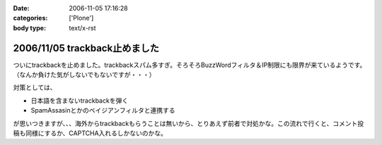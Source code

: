 :date: 2006-11-05 17:16:28
:categories: ['Plone']
:body type: text/x-rst

==============================
2006/11/05 trackback止めました
==============================

ついにtrackbackを止めました。trackbackスパム多すぎ。そろそろBuzzWordフィルタ＆IP制限にも限界が来ているようです。（なんか負けた気がしないでもないですが・・・）

対策としては、

- 日本語を含まないtrackbackを弾く
- SpamAssasinとかのベイジアンフィルタと連携する

が思いつきますが、、、海外からtrackbackもらうことは無いから、とりあえず前者で対処かな。この流れで行くと、コメント投稿も同様にするか、CAPTCHA入れるしかないのかな。


.. :extend type: text/html
.. :extend:
